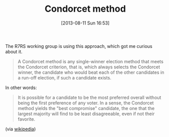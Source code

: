 #+POSTID: 5989
#+DATE: [2013-08-11 Sun 16:53]
#+OPTIONS: toc:nil num:nil todo:nil pri:nil tags:nil ^:nil TeX:nil
#+CATEGORY: Link
#+TAGS: philosophy
#+TITLE: Condorcet method

The R7RS working group is using this approach, which got me curious about it.



#+BEGIN_QUOTE
  A Condorcet method is any single-winner election method that meets the Condorcet criterion, that is, which always selects the Condorcet winner, the candidate who would beat each of the other candidates in a run-off election, if such a candidate exists.
#+END_QUOTE



In other words:



#+BEGIN_QUOTE
  It is possible for a candidate to be the most preferred overall without being the first preference of any voter. In a sense, the Condorcet method yields the "best compromise" candidate, the one that the largest majority will find to be least disagreeable, even if not their favorite.
#+END_QUOTE



(via [[http://en.wikipedia.org/wiki/Condorcet_method][wikipedia]])



